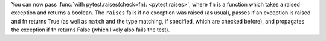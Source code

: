 You can now pass :func:`with pytest.raises(check=fn): <pytest.raises>`, where ``fn`` is a function which takes a raised exception and returns a boolean. The ``raises`` fails if no exception was raised (as usual), passes if an exception is raised and fn returns True (as well as ``match`` and the type matching, if specified, which are checked before), and propagates the exception if fn returns False (which likely also fails the test).
